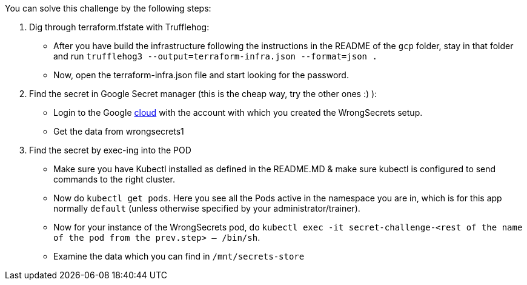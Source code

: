 You can solve this challenge by the following steps:

1. Dig through terraform.tfstate with Trufflehog:
- After you have build the infrastructure following the instructions in the README of the `gcp` folder, stay in that folder and run `trufflehog3 --output=terraform-infra.json --format=json .`
- Now, open the terraform-infra.json file and start looking for the password.

2. Find the secret in Google Secret manager (this is the cheap way, try the other ones :) ):
- Login to the Google https://cloud.google.com/[cloud] with the account with which you created the WrongSecrets setup.
- Get the data from wrongsecrets1

3. Find the secret by exec-ing into the POD
- Make sure you have Kubectl installed as defined in the README.MD & make sure kubectl is configured to send commands to the right cluster.
- Now do `kubectl get pods`. Here you see all the Pods active in the namespace you are in, which is for this app normally `default` (unless otherwise specified by your administrator/trainer).
- Now for your instance of the WrongSecrets pod, do `kubectl exec -it secret-challenge-<rest of the name of the pod from the prev.step> -- /bin/sh`.
- Examine the data which you can find in `/mnt/secrets-store`
